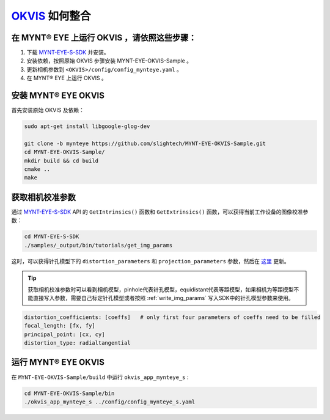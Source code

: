 .. _slam_okvis:

`OKVIS <https://github.com/ethz-asl/okvis>`_ 如何整合
=============================================================

在 MYNT® EYE 上运行 OKVIS ，请依照这些步骤：
----------------------------------------------

1. 下载 `MYNT-EYE-S-SDK <https://github.com/slightech/MYNT-EYE-S-SDK.git>`_ 并安装。
2. 安装依赖，按照原始 OKVIS 步骤安装 MYNT-EYE-OKVIS-Sample 。
3. 更新相机参数到 ``<OKVIS>/config/config_mynteye.yaml`` 。
4. 在 MYNT® EYE 上运行 OKVIS 。

安装 MYNT® EYE OKVIS
---------------------

首先安装原始 OKVIS 及依赖：

.. code-block:: bash

  sudo apt-get install libgoogle-glog-dev

  git clone -b mynteye https://github.com/slightech/MYNT-EYE-OKVIS-Sample.git
  cd MYNT-EYE-OKVIS-Sample/
  mkdir build && cd build
  cmake ..
  make

获取相机校准参数
-----------------

通过 `MYNT-EYE-S-SDK <https://github.com/slightech/MYNT-EYE-S-SDK.git>`_ API 的 ``GetIntrinsics()`` 函数和 ``GetExtrinsics()`` 函数，可以获得当前工作设备的图像校准参数：

.. code-block:: bat

  cd MYNT-EYE-S-SDK
  ./samples/_output/bin/tutorials/get_img_params

这时，可以获得针孔模型下的 ``distortion_parameters`` 和 ``projection_parameters`` 参数，然后在 `这里 <https://github.com/slightech/MYNT-EYE-OKVIS-Sample/blob/mynteye/config/config_mynteye_s.yaml>`_ 更新。

.. tip::

  获取相机校准参数时可以看到相机模型，pinhole代表针孔模型，equidistant代表等距模型，如果相机为等距模型不能直接写入参数，需要自己标定针孔模型或者按照 :ref:`write_img_params` 写入SDK中的针孔模型参数来使用。

.. code-block:: bash

  distortion_coefficients: [coeffs]   # only first four parameters of coeffs need to be filled
  focal_length: [fx, fy]
  principal_point: [cx, cy]
  distortion_type: radialtangential

运行 MYNT® EYE OKVIS
---------------------

在 ``MYNT-EYE-OKVIS-Sample/build`` 中运行 ``okvis_app_mynteye_s`` :

.. code-block:: bash

  cd MYNT-EYE-OKVIS-Sample/bin
  ./okvis_app_mynteye_s ../config/config_mynteye_s.yaml
